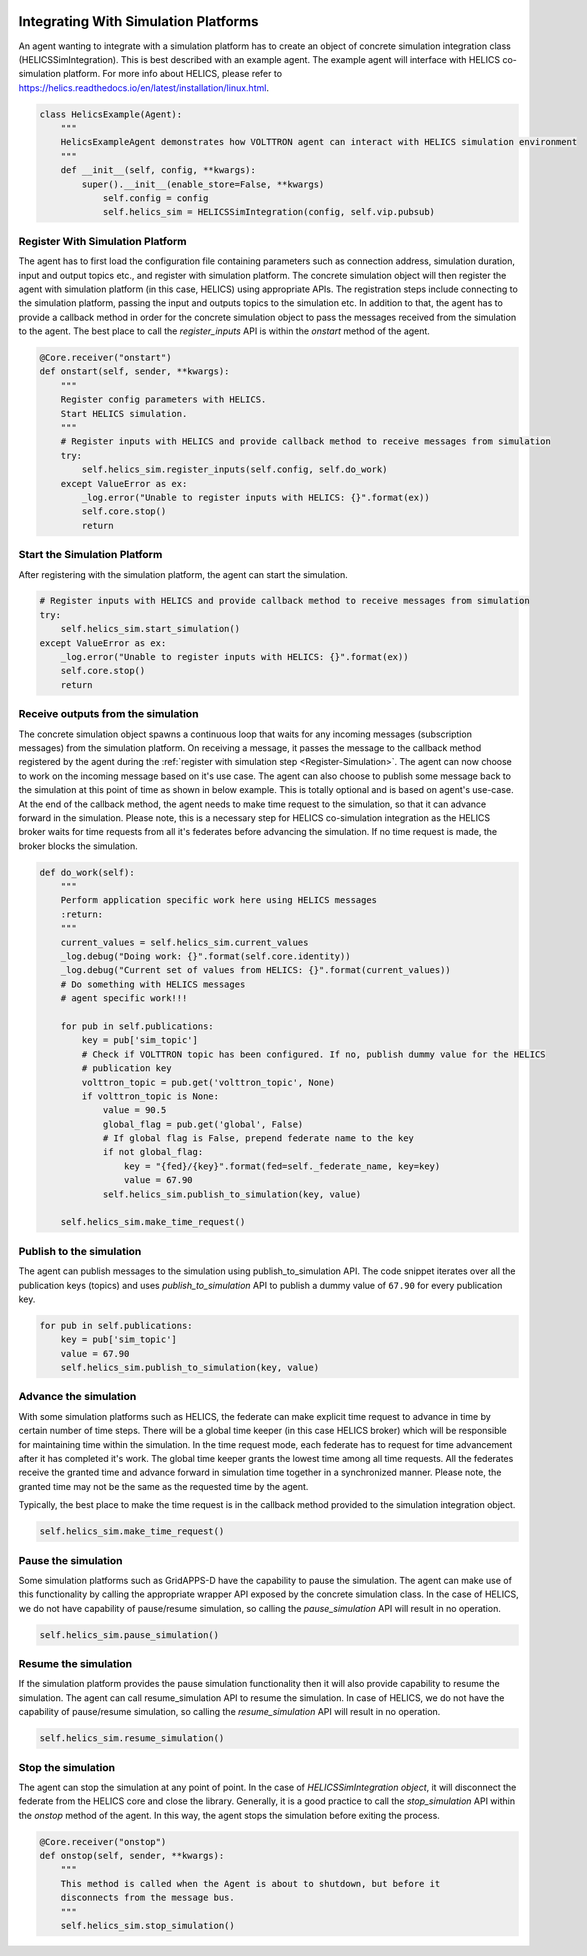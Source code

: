 .. _Simulation-Integration:

=====================================
Integrating With Simulation Platforms
=====================================

An agent wanting to integrate with a simulation platform has to create an object of concrete simulation integration
class (HELICSSimIntegration).  This is best described with an example agent.  The example agent will interface with
HELICS co-simulation platform. For more info about HELICS, please refer to
https://helics.readthedocs.io/en/latest/installation/linux.html.

.. code-block:: python

    class HelicsExample(Agent):
        """
        HelicsExampleAgent demonstrates how VOLTTRON agent can interact with HELICS simulation environment
        """
        def __init__(self, config, **kwargs):
            super().__init__(enable_store=False, **kwargs)
                self.config = config
                self.helics_sim = HELICSSimIntegration(config, self.vip.pubsub)


.. _Register-Simulation:

Register With Simulation Platform
=================================

The agent has to first load the configuration file containing parameters such as connection address, simulation
duration, input and output topics etc., and register with simulation platform.  The concrete simulation object will then
register the agent with simulation platform (in this case, HELICS) using appropriate APIs.  The registration steps
include connecting to the simulation platform, passing the input and outputs topics to the simulation etc.  In addition
to that, the agent has to provide a callback method in order for the concrete simulation object to pass the messages
received from the simulation to the agent.  The best place to call the `register_inputs` API is within the `onstart`
method of the agent.

.. code-block:: python

    @Core.receiver("onstart")
    def onstart(self, sender, **kwargs):
        """
        Register config parameters with HELICS.
        Start HELICS simulation.
        """
        # Register inputs with HELICS and provide callback method to receive messages from simulation
        try:
            self.helics_sim.register_inputs(self.config, self.do_work)
        except ValueError as ex:
            _log.error("Unable to register inputs with HELICS: {}".format(ex))
            self.core.stop()
            return


Start the Simulation Platform
=============================

After registering with the simulation platform, the agent can start the simulation.

.. code-block:: python

    # Register inputs with HELICS and provide callback method to receive messages from simulation
    try:
        self.helics_sim.start_simulation()
    except ValueError as ex:
        _log.error("Unable to register inputs with HELICS: {}".format(ex))
        self.core.stop()
        return


Receive outputs from the simulation
===================================

The concrete simulation object spawns a continuous loop that waits for any incoming messages (subscription messages)
from the simulation platform.  On receiving a message, it passes the message to the callback method registered by the
agent during the :ref:`register with simulation step <Register-Simulation>`.  The agent can now choose to work on the
incoming message based on it's use case.  The agent can also choose to publish some message back to the simulation at
this point of time as shown in below example.  This is totally optional and is based on agent's use-case.  At the end of
the callback method, the agent needs to make time request to the simulation, so that it can advance forward in the
simulation.  Please note, this is a necessary step for HELICS co-simulation integration as the HELICS broker waits for
time requests from all it's federates before advancing the simulation.  If no time request is made, the broker blocks
the simulation.


.. code-block:: python

    def do_work(self):
        """
        Perform application specific work here using HELICS messages
        :return:
        """
        current_values = self.helics_sim.current_values
        _log.debug("Doing work: {}".format(self.core.identity))
        _log.debug("Current set of values from HELICS: {}".format(current_values))
        # Do something with HELICS messages
        # agent specific work!!!

        for pub in self.publications:
            key = pub['sim_topic']
            # Check if VOLTTRON topic has been configured. If no, publish dummy value for the HELICS
            # publication key
            volttron_topic = pub.get('volttron_topic', None)
            if volttron_topic is None:
                value = 90.5
                global_flag = pub.get('global', False)
                # If global flag is False, prepend federate name to the key
                if not global_flag:
                    key = "{fed}/{key}".format(fed=self._federate_name, key=key)
                    value = 67.90
                self.helics_sim.publish_to_simulation(key, value)

        self.helics_sim.make_time_request()


Publish to the simulation
=========================

The agent can publish messages to the simulation using publish_to_simulation API. The code snippet iterates over all the
publication keys (topics) and uses `publish_to_simulation` API to publish a dummy value of ``67.90`` for every
publication key.

.. code-block:: python

    for pub in self.publications:
        key = pub['sim_topic']
        value = 67.90
        self.helics_sim.publish_to_simulation(key, value)


Advance the simulation
======================

With some simulation platforms such as HELICS, the federate can make explicit time request to advance in time by certain
number of time steps. There will be a global time keeper (in this case HELICS broker) which will be responsible for
maintaining time within the simulation.  In the time request mode, each federate has to request for time advancement
after it has completed it's work.  The global time keeper grants the lowest time among all time requests.  All the
federates receive the granted time and advance forward in simulation time together in a synchronized manner.  Please
note, the granted time may not be the same as the requested time by the agent.

Typically, the best place to make the time request is in the callback method provided to the simulation integration
object.

.. code-block:: python

    self.helics_sim.make_time_request()


Pause the simulation
====================

Some simulation platforms such as GridAPPS-D have the capability to pause the simulation. The agent can make use of
this functionality by calling the appropriate wrapper API exposed by the concrete simulation class. In the case of
HELICS, we do not have capability of pause/resume simulation, so calling the `pause_simulation` API will result in no
operation.

.. code-block:: python

    self.helics_sim.pause_simulation()


Resume the simulation
=====================

If the simulation platform provides the pause simulation functionality then it will also provide capability to resume
the simulation. The agent can call resume_simulation API to resume the simulation. In case of HELICS, we do not have the
capability of pause/resume simulation, so calling the `resume_simulation` API will result in no operation.

.. code-block:: python

    self.helics_sim.resume_simulation()


Stop the simulation
===================

The agent can stop the simulation at any point of point. In the case of `HELICSSimIntegration object`, it will
disconnect the federate from the HELICS core and close the library.  Generally, it is a good practice to call the
`stop_simulation` API within the `onstop` method of the agent. In this way, the agent stops the simulation before
exiting the process.

.. code-block:: python

    @Core.receiver("onstop")
    def onstop(self, sender, **kwargs):
        """
        This method is called when the Agent is about to shutdown, but before it
        disconnects from the message bus.
        """
        self.helics_sim.stop_simulation()

